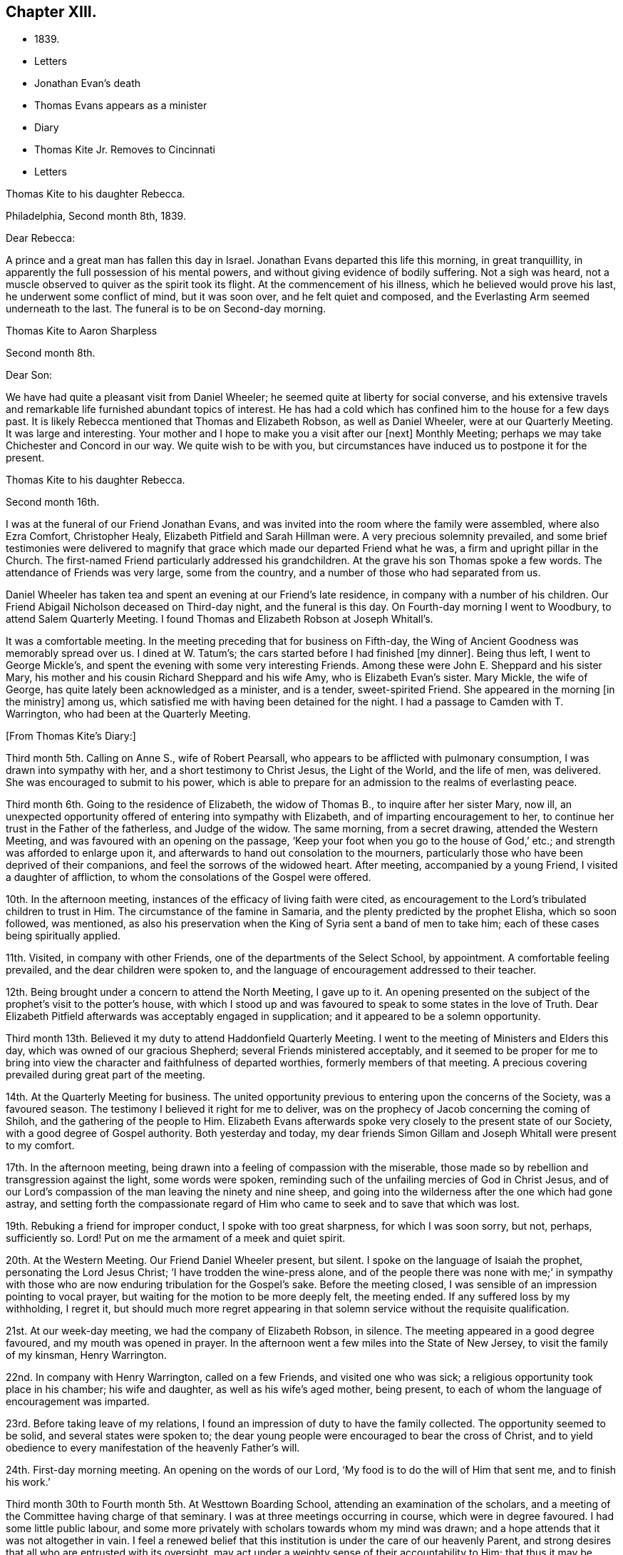 == Chapter XIII.

[.chapter-synopsis]
* 1839.
* Letters
* Jonathan Evan`'s death
* Thomas Evans appears as a minister
* Diary
* Thomas Kite Jr. Removes to Cincinnati
* Letters

[.embedded-content-document.letter]
--

[.letter-heading]
Thomas Kite to his daughter Rebecca.

[.signed-section-context-open]
Philadelphia, Second month 8th, 1839.

[.salutation]
Dear Rebecca:

A prince and a great man has fallen this day in Israel.
Jonathan Evans departed this life this morning, in great tranquillity,
in apparently the full possession of his mental powers,
and without giving evidence of bodily suffering.
Not a sigh was heard, not a muscle observed to quiver as the spirit took its flight.
At the commencement of his illness, which he believed would prove his last,
he underwent some conflict of mind, but it was soon over, and he felt quiet and composed,
and the Everlasting Arm seemed underneath to the last.
The funeral is to be on Second-day morning.

--

[.embedded-content-document.letter]
--

[.letter-heading]
Thomas Kite to Aaron Sharpless

[.signed-section-context-open]
Second month 8th.

[.salutation]
Dear Son:

We have had quite a pleasant visit from Daniel Wheeler;
he seemed quite at liberty for social converse,
and his extensive travels and remarkable life furnished abundant topics of interest.
He has had a cold which has confined him to the house for a few days past.
It is likely Rebecca mentioned that Thomas and Elizabeth Robson, as well as Daniel Wheeler,
were at our Quarterly Meeting.
It was large and interesting.
Your mother and I hope to make you a visit after our +++[+++next]
Monthly Meeting; perhaps we may take Chichester and Concord in our way.
We quite wish to be with you,
but circumstances have induced us to postpone it for the present.

--

[.embedded-content-document.letter]
--

[.letter-heading]
Thomas Kite to his daughter Rebecca.

[.signed-section-context-open]
Second month 16th.

I was at the funeral of our Friend Jonathan Evans,
and was invited into the room where the family were assembled, where also Ezra Comfort,
Christopher Healy, Elizabeth Pitfield and Sarah Hillman were.
A very precious solemnity prevailed,
and some brief testimonies were delivered to magnify
that grace which made our departed Friend what he was,
a firm and upright pillar in the Church.
The first-named Friend particularly addressed his grandchildren.
At the grave his son Thomas spoke a few words.
The attendance of Friends was very large, some from the country,
and a number of those who had separated from us.

Daniel Wheeler has taken tea and spent an evening at our Friend`'s late residence,
in company with a number of his children.
Our Friend Abigail Nicholson deceased on Third-day night, and the funeral is this day.
On Fourth-day morning I went to Woodbury, to attend Salem Quarterly Meeting.
I found Thomas and Elizabeth Robson at Joseph Whitall`'s.

It was a comfortable meeting.
In the meeting preceding that for business on Fifth-day,
the Wing of Ancient Goodness was memorably spread over us.
I dined at W. Tatum`'s;
the cars started before I had finished +++[+++my dinner]. Being thus left,
I went to George Mickle`'s, and spent the evening with some very interesting Friends.
Among these were John E. Sheppard and his sister Mary,
his mother and his cousin Richard Sheppard and his wife Amy,
who is Elizabeth Evan`'s sister.
Mary Mickle, the wife of George, has quite lately been acknowledged as a minister,
and is a tender, sweet-spirited Friend.
She appeared in the morning +++[+++in the ministry]
among us, which satisfied me with having been detained for the night.
I had a passage to Camden with T. Warrington, who had been at the Quarterly Meeting.

--

[.offset]
+++[+++From Thomas Kite`'s Diary:]

Third month 5th. Calling on Anne S., wife of Robert Pearsall,
who appears to be afflicted with pulmonary consumption,
I was drawn into sympathy with her, and a short testimony to Christ Jesus,
the Light of the World, and the life of men, was delivered.
She was encouraged to submit to his power,
which is able to prepare for an admission to the realms of everlasting peace.

Third month 6th. Going to the residence of Elizabeth, the widow of Thomas B.,
to inquire after her sister Mary, now ill,
an unexpected opportunity offered of entering into sympathy with Elizabeth,
and of imparting encouragement to her,
to continue her trust in the Father of the fatherless, and Judge of the widow.
The same morning, from a secret drawing, attended the Western Meeting,
and was favoured with an opening on the passage,
'`Keep your foot when you go to the house of God,`' etc.;
and strength was afforded to enlarge upon it,
and afterwards to hand out consolation to the mourners,
particularly those who have been deprived of their companions,
and feel the sorrows of the widowed heart.
After meeting, accompanied by a young Friend, I visited a daughter of affliction,
to whom the consolations of the Gospel were offered.

10th. In the afternoon meeting, instances of the efficacy of living faith were cited,
as encouragement to the Lord`'s tribulated children to trust in Him.
The circumstance of the famine in Samaria,
and the plenty predicted by the prophet Elisha, which so soon followed, was mentioned,
as also his preservation when the King of Syria sent a band of men to take him;
each of these cases being spiritually applied.

11th. Visited, in company with other Friends,
one of the departments of the Select School, by appointment.
A comfortable feeling prevailed, and the dear children were spoken to,
and the language of encouragement addressed to their teacher.

12th. Being brought under a concern to attend the North Meeting, I gave up to it.
An opening presented on the subject of the prophet`'s visit to the potter`'s house,
with which I stood up and was favoured to speak to some states in the love of Truth.
Dear Elizabeth Pitfield afterwards was acceptably engaged in supplication;
and it appeared to be a solemn opportunity.

Third month 13th. Believed it my duty to attend Haddonfield Quarterly Meeting.
I went to the meeting of Ministers and Elders this day,
which was owned of our gracious Shepherd; several Friends ministered acceptably,
and it seemed to be proper for me to bring into view
the character and faithfulness of departed worthies,
formerly members of that meeting.
A precious covering prevailed during great part of the meeting.

14th. At the Quarterly Meeting for business.
The united opportunity previous to entering upon the concerns of the Society,
was a favoured season.
The testimony I believed it right for me to deliver,
was on the prophecy of Jacob concerning the coming of Shiloh,
and the gathering of the people to Him.
Elizabeth Evans afterwards spoke very closely to the present state of our Society,
with a good degree of Gospel authority.
Both yesterday and today,
my dear friends Simon Gillam and Joseph Whitall were present to my comfort.

17th. In the afternoon meeting,
being drawn into a feeling of compassion with the miserable,
those made so by rebellion and transgression against the light, some words were spoken,
reminding such of the unfailing mercies of God in Christ Jesus,
and of our Lord`'s compassion of the man leaving the ninety and nine sheep,
and going into the wilderness after the one which had gone astray,
and setting forth the compassionate regard of Him who
came to seek and to save that which was lost.

19th. Rebuking a friend for improper conduct, I spoke with too great sharpness,
for which I was soon sorry, but not, perhaps, sufficiently so.
Lord! Put on me the armament of a meek and quiet spirit.

20th. At the Western Meeting.
Our Friend Daniel Wheeler present, but silent.
I spoke on the language of Isaiah the prophet, personating the Lord Jesus Christ;
'`I have trodden the wine-press alone,
and of the people there was none with me;`' in sympathy with
those who are now enduring tribulation for the Gospel`'s sake.
Before the meeting closed, I was sensible of an impression pointing to vocal prayer,
but waiting for the motion to be more deeply felt, the meeting ended.
If any suffered loss by my withholding, I regret it,
but should much more regret appearing in that solemn
service without the requisite qualification.

21st. At our week-day meeting, we had the company of Elizabeth Robson, in silence.
The meeting appeared in a good degree favoured, and my mouth was opened in prayer.
In the afternoon went a few miles into the State of New Jersey,
to visit the family of my kinsman, Henry Warrington.

22nd. In company with Henry Warrington, called on a few Friends,
and visited one who was sick; a religious opportunity took place in his chamber;
his wife and daughter, as well as his wife`'s aged mother, being present,
to each of whom the language of encouragement was imparted.

23rd. Before taking leave of my relations,
I found an impression of duty to have the family collected.
The opportunity seemed to be solid, and several states were spoken to;
the dear young people were encouraged to bear the cross of Christ,
and to yield obedience to every manifestation of the heavenly Father`'s will.

24th. First-day morning meeting.
An opening on the words of our Lord, '`My food is to do the will of Him that sent me,
and to finish his work.`'

Third month 30th to Fourth month 5th. At Westtown Boarding School,
attending an examination of the scholars,
and a meeting of the Committee having charge of that seminary.
I was at three meetings occurring in course, which were in degree favoured.
I had some little public labour,
and some more privately with scholars towards whom my mind was drawn;
and a hope attends that it was not altogether in vain.
I feel a renewed belief that this institution is under the care of our heavenly Parent,
and strong desires that all who are entrusted with its oversight,
may act under a weighty sense of their accountability to Him;
that thus it may be preserved in a situation to answer the design of its
establishment--the preservation of the dear children from evil example,
and their growth in virtue and piety, as well as their instruction in useful learning.

Fourth month 10th. The state of our religious Society, from various causes,
affords at present a sorrowful prospect.
Diversity of sentiment prevails, even on very momentous subjects;
and the fruits of love in many cases are blasted.
My present prayer is, that I may be preserved inward to the Lord;
and that He may be pleased not only to be merciful to the remnant of his heritage,
but by his mighty power to open the blind eyes among us,
and restore those who have in any degree lost the unity of the spirit--the bond of peace.

13th to 19th. The Yearly Meeting for Ministers and Elders commenced the 13th,
that for business the 15th. Many Friends had
looked forward to the meeting with much anxiety,
in consequence of the present state of society; yet, through Divine mercy, it proved,
on the whole, a favoured season.
A great weight of exercise attended, on many accounts,
yet the Lord was near his dependent children; his power at times was felt to be over all,
and the meeting separated under a feeling sense impressed on many minds,
that God is good to Israel.

[.small-break]
'''

+++[+++At this Yearly Meeting the following public Friends were present--Daniel Wheeler,
Elizabeth Robson, Joseph John Gurney, Anne Thornburgh, Joseph Edgerton,
Richard H. Thomas, Elizabeth Peckham, Anne A. Jenkins, Phebe Haines, late Cobb.]

[.small-break]
'''

30th. Attended Frankford Monthly Meeting.
Silence was my portion in the meeting for worship,
attended with thankfulness that I felt no desire to speak, unless divinely required.
I visited a young person in the afternoon, who appears to be in a decline,
and offered what appeared to be given me for her encouragement.

Fifth month 1st. Finding K. D. had not left the city, I felt drawn to see her,
and in a religious opportunity apprehended myself made sensible of her present state,
and authorized to speak in a line of caution, counsel and encouragement,
which seemed to be suitably received.

[.offset]
+++[+++In this month Thomas Kite attended the Quarterly Meeting of Salem and Western.
His daughter Rebecca being in New England, visiting some of his friends,
Thomas Kite wrote to her frequently.
Under date of Sixth month 22nd, after family information, etc., he concludes:+++]+++

[.embedded-content-document.letter]
--

In conclusion, I desire, as perhaps I have written before, your preservation,
not only from evil, but from its appearance,
that your light may so shine through your watchful
attention to the intimations of the Divine Will,
that others may have evidence that you belong to the family of Christ; of Him who said,
'`My kingdom is not of this world;`' and who also said, '`If any man will be my disciple,
and come after me, let him take up his cross daily, and follow me.`'

Seventh month 3rd. Your uncle James, I believe, has not quite decided when to go to Lynn,
but I presume it will be in a few days.
He will be under the necessity of making his stay short,
and I suppose you will be glad of the opportunity of returning with him.
We shall rejoice to receive you safe after all your journeyings,
especially if we perceive that, like Paul the Apostle, everywhere and in all things,
you have been instructed, and that you return with the disposition strengthened,
which can say with him,
'`Herein do I exercise myself to have always a conscience void of offence,
both towards God and towards man.`'
With a heart full of tender greetings, and affectionate desires for your welfare,
every way, I remain your father and friend.

--

[.offset]
+++[+++On the 17th of the preceding month he wrote to her:]

[.embedded-content-document.letter]
--

I have nothing remaining but to express the desire which often accompanies my mind,
that you may experience preservation from evil; cultivate retirement of mind,
and spiritual fellowship with the '`Friend who sticks
closer than a brother`' that thus the present journey,
notwithstanding the danger which attends on such association with mankind,
may not in your case produce unhappy results; but rather beneficial effects.
And that your absence from home may prove a time
of renewal of covenant to serve the Lord,
and to dedicate to his service your future days,
that the resolution may be written in your heart by the finger of divine love and mercy,
to perfect holiness in the fear of the Lord,
being enabled to breathe the language of adoption, '`Abba,
Father!`' to take the exhortation of the Lord by his prophet,
'`Will you not from this time say unto me, my Father, you are the guide of my youth?`'

--

+++[+++Thomas Kite, Jr., in the Seventh month of this year,
went to the West to establish himself in business.
He had served his apprenticeship as a machinist;
and that trade being under temporary depression in Philadelphia,
he sought an opening where the prospect seemed more encouraging.]

[.embedded-content-document.letter]
--

[.letter-heading]
Thomas Kite to his daughter Rebecca, then again at Westtown as a teacher.

[.signed-section-context-open]
Eighth month 19th, 1839.

I can scarcely lay down my pen without expressing some desires
which arise warm from a heart overflowing with affection.
May the Lord preserve you, not only from evil, but from the least appearance of it.
Cultivate retirement, and an inward acquaintance with your Creator and Redeemer;
and when this little service at the institution is accomplished,
may you be restored to us in peace,
established in the holy resolution not to live henceforth unto yourself,
but unto Him who died for you and rose again.

--

[.embedded-content-document.letter]
--

[.letter-heading]
To the Same.

[.signed-section-context-open]
Ninth month 9th.

Your sister had a letter from her husband, dated at Mount Pleasant, First-day evening,
the first of this month, after attending two meetings there.
In the first John Wood and Elizabeth Evans spoke remarkably.
In the afternoon the meeting was thought to have been favoured,
though I forget who was stated to have ministered.

I have from other quarters heard that the Yearly Meeting got on comfortably.
On Fifth-day, Daniel Wheeler was very remarkably engaged in testimony.
And now my dear child,
while I rejoice in believing the time approaches
when you will be restored to us in peace,
I feel some anxiety that you may not relax that holy
vigilance--that state of watching unto prayer,
without which preservation will hardly be witnessed.
Be circumspect; shun the appearance of swerving from the line of rectitude.
Rather deprive yourself of gratifications that might perhaps be lawfully indulged,
than give occasion to critical observers to make their unfeeling remarks.
Remember,
that those in Daniel`'s time who sought occasion against
him were convinced they should not find it,
"`excepting concerning the law of his God.`"
Accept these few remarks in the love in which they are written
by him who feels himself your affectionate father.

--

[.embedded-content-document.letter]
--

[.letter-heading]
Thomas Kite to his son Thomas.

Religious parents can have no greater consolation in regard to
their children than to know of their walking in the Truth.
I do greatly desire this separation from us for a
season may prove a time of spiritual improvement to you.
It was when Jacob had left his father`'s house, on a solitary journey,
he was favoured with a heavenly visitation,
and entered into covenant with his father`'s God.
Should this be your happy experience, I shall not regret our temporary separation.
May the Lord bless you, and keep you from evil, and if it be his blessed will,
restore you to us in peace.

--

[.embedded-content-document.letter]
--

[.letter-heading]
To the Same.

[.signed-section-context-open]
Tenth month 5th.

I suppose you are now at Richmond, attending the Yearly Meeting,
and that I shall soon have the satisfaction of receiving from you an account of it,
as also of our particular friends whom you may meet with.
We had, last night a serious fire in the neighbourhood of the wharf--Chestnut Street,
Water and Front Streets--supposed to have been
the greatest which ever happened in this city.
Perhaps forty houses are injured or destroyed.
Your sister Rebecca is at home.
Aaron`'s neighbour, William Osbourn`'s family have met with an affecting bereavement.
As his eldest son, David, who is married, but not commenced house-keeping,
attempted to mount his horse on Fifth-day week, the animal started and threw him.
He was much injured, and languished until Second-day, when he died,
without its being certain that he had ever roused up to perfect consciousness.

Uncle John Letchworth obtained a minute at our last Monthly Meeting
to visit the Monthly Meeting of Abington Quarterly Meeting,
and accomplished it last week.
Samuel B. Morris, of Germantown, bore him company.
Did I mention that your brother William had a daughter named Esther,
who will be four weeks old tomorrow?
Our anxiety for your welfare every way, continues;
not merely desiring you may keep out of the way of evil communications,
but that you may really experience a growth in grace; bearing the cross daily;
submitting to the baptisms of the Holy Spirit; having your citizenship in heaven;
seeking first the kingdom of God and the righteousness thereof,
and keeping the most allowable of worldly comforts in their proper places.
Thus will you become increasingly, if our lives be spared, a comfort to your parents,
and to other affectionate friends.

--

+++[+++John L. Kite had been for some time practising as a physician in Susquehanna County,
where his children could not have the benefits of mingling in
social interaction with the members of the Society of Friends.
This became a subject of much concern to Thomas Kite,
and at his suggestion his brother removed to the city.
Shortly after his arrival, several of his children were taken ill with scarlet fever,
and his third son, Alban, a lovely youth of seventeen years of age,
sunk beneath the attack.
In a letter written to an absent member of the family, by one of his cousins,
this passage occurs:]

[.embedded-content-document.letter]
--

I think I never saw a more beautiful corpse than his was.
His fine high forehead, his sweet and placid countenance looked so lovely,
we could scarce resign him to the cold earth.
William and Elizabeth Evans sat with the family.
Elizabeth spoke very sweetly to the bereaved parents, and the young relations.
She thought some were in a peculiar manner
called on to improve by the present dispensation.
We had a very interesting time in the evening.
Father +++[+++Thomas Kite]
expressed his sympathy for uncle and aunt,
and his desire for the rest of us that we might walk in the straight and narrow way.
He commenced with saying he had been thinking of innocent Abel,
whose offering was accepted through faith.
So it was through faith that the ornament of a meek and
quiet spirit was so conspicuously set upon him;
desiring that we might follow him as he followed Christ.

--

[.embedded-content-document.letter]
--

[.letter-heading]
Thomas Kite to Martha Jefferis

[.signed-section-context-open]
Philadelphia, Eleventh month 25th, 1839.

[.salutation]
Dear Sister:

I thought I might as well inform you,
although probably you have heard it already,
that our banks generally do not consider themselves at liberty
to declare dividends during the suspension of coin payments.
On Fourth-day night, last, I was aroused from my first slumber,
by the ringing of our bell.
On putting my head out of the window, Joseph Edgerton answered to my call.
He and his companion, William Dewees, were at the door, and I soon admitted them.
After attending all the meetings of New England Yearly Meeting,
and some out of the Society,
he found a release from the remainder of his prospect for the present,
and a liberty to return home.
He seemed very pleasant and cheerful, and William no less so.
After attending our meeting on Fifth-day, they started homeward on Sixth-day,
expecting to be at their own Quarterly Meeting tomorrow and next day.

Notwithstanding the causes of depression which abound among us,
I have been at a number of meetings of late, which have been attended, in a good degree,
with the solemnizing power of Truth.
This is certainly a token for good;
and it is evidence that the Holy Head of his church and people is still mindful of us.
I cannot but believe that a larger number of
young Friends are disposed to take up the cross,
than has usually been found among us.
May they be preserved.

Jacob Green was at Carolina Yearly Meeting.
Thomas and Elizabeth Robson have been visiting families at Lynn, Massachusetts,
and making their home at Isaac Bassett`'s. Joseph John Gurney
was to sail on Sixth-day for the West Indies.
I understand he expects to be at our Yearly Meeting in the Spring,
and also at those of New York and Rhode Island.

--

[.embedded-content-document.letter]
--

[.letter-heading]
Thomas Kite to his daughter Susanna.

[.signed-section-context-open]
Twelfth month 25th, 1839.

You are very near to my best feelings,
together with your beloved companion and your precious babes.
I believe the dear Master has need of you; need of your services in his church;
and though nature may shrink from it, and you may count yourself unworthy,
yet remember he is able to fit and prepare for his own work, and will do it,
as there is a giving up the heart to him,
and humbly abiding under the purifying baptisms of his Holy Spirit.
I want you to be encouraged, and also dear Aaron;
although the prospect of a succession of upright-hearted,
clean-spirited standard-bearers in your Monthly Meeting may not be very encouraging,
yet the Lord is as able as ever He was to raise up children unto Abraham.
Then trust in Him who can cause the very dust of Zion to arise and praise Him.
Jacob Green is again in the city, attending our Monthly Meetings, which occur this week.
His prospect is to be at those of your Quarterly Meeting in the week ensuing.
There is also here, or was yesterday, a member from Canada, his last name Knowles,
accompanied by his wife, bound for Indiana,
and to visit some Indians west of the Mississippi.
He is to be felt for, being lame, and having but one horse and a carriage,
the season trying to travel,
and the mountains being often covered to a considerable depth with snow.

--
